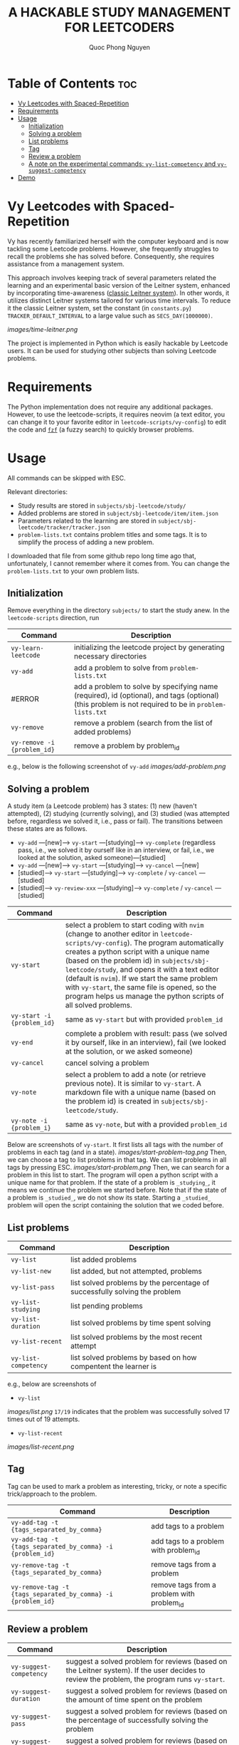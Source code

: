 #+TITLE: A HACKABLE STUDY MANAGEMENT FOR LEETCODERS
#+AUTHOR: Quoc Phong Nguyen
#+DESCRIPTION:
#+FILETAGS:
#+STARTUP: latexpreview
#+STARTUP: showeverything
#+OPTIONS: toc:2

# For math display
#+LATEX_HEADER: \usepackage{amsmath}
#+LATEX_HEADER: \usepackage{amsfonts}
#+LATEX_HEADER: \usepackage{amssymb}
#+LATEX_HEADER: \usepackage{bbm}
#+LATEX_HEADER: \usepackage{unicode-math}

#+LATEX_HEADER: \newcommand{\mbb}[1]{\mathbb{#1}}
#+LATEX_HEADER: \newcommand{\mbf}[1]{\mathbf{#1}}
#+LATEX_HEADER: \newcommand{\mcl}[1]{\mathcal{#1}}
#+LATEX_HEADER: \newcommand{\mbbm}[1]{\mathbbm{#1}}

#+LATEX_HEADER: \DeclareMathOperator*{\argmin}{arg\,min}
#+LATEX_HEADER: \DeclareMathOperator*{\argmax}{arg\,max}

* Table of Contents :toc:
- [[#vy-leetcodes-with-spaced-repetition][Vy Leetcodes with Spaced-Repetition]]
- [[#requirements][Requirements]]
- [[#usage][Usage]]
  - [[#initialization][Initialization]]
  - [[#solving-a-problem][Solving a problem]]
  - [[#list-problems][List problems]]
  - [[#tag][Tag]]
  - [[#review-a-problem][Review a problem]]
  - [[#a-note-on-the-experimental-commands-vy-list-competency-and-vy-suggest-competency][A note on the experimental commands: =vy-list-competency= and =vy-suggest-competency=]]
- [[#demo][Demo]]

* Vy Leetcodes with Spaced-Repetition
Vy has recently familiarized herself with the computer keyboard and is now tackling some Leetcode problems. However, she frequently struggles to recall the problems she has solved before. Consequently, she requires assistance from a management system.

This approach involves keeping track of several parameters related the learning and an experimental basic version of the Leitner system, enhanced by incorporating time-awareness ([[https://en.wikipedia.org/wiki/Leitner_system][classic Leitner system]]). In other words, it utilizes distinct Leitner systems tailored for various time intervals. To reduce it the classic Leitner system, set the constant (in =constants.py=) =TRACKER_DEFAULT_INTERVAL= to a large value such as =SECS_DAY(1000000)=.

[[images/time-leitner.png]]

The project is implemented in Python which is easily hackable by Leetcode users. It can be used for studying other subjects than solving Leetcode problems.

* Requirements
The Python implementation does not require any additional packages. However, to use the leetcode-scripts, it requires neovim (a text editor, you can change it to your favorite editor in =leetcode-scripts/vy-config=) to edit the code and [[https://github.com/junegunn/fzf][=fzf=]] (a fuzzy search) to quickly browser problems.

* Usage

All commands can be skipped with ESC.

Relevant directories:
+ Study results are stored in =subjects/sbj-leetcode/study/=
+ Added problems are stored in =subject/sbj-leetcode/item/item.json=
+ Parameters related to the learning are stored in =subject/sbj-leetcode/tracker/tracker.json=
+ =problem-lists.txt= contains problem titles and some tags. It is to simplify the process of adding a new problem.
I downloaded that file from some github repo long time ago that, unfortunately, I cannot remember where it comes from. You can change the =problem-lists.txt= to your own problem lists.

** Initialization
Remove everything in the directory =subjects/= to start the study anew.
In the =leetcode-scripts= direction, run
|----------------------------------------------------------------+--------------------------------------------------------------------------------------------------------------------------------|
| Command                                                        | Description                                                                                                                    |
|----------------------------------------------------------------+--------------------------------------------------------------------------------------------------------------------------------|
| =vy-learn-leetcode=                                            | initializing the leetcode project by generating necessary directories                                                          |
| =vy-add=                                                       | add a problem to solve from =problem-lists.txt=                                                                                |
| #ERROR                                                         | add a problem to solve by specifying name (required), id (optional), and tags (optional) (this problem is not required to be in =problem-lists.txt= |
| =vy-remove=                                                    | remove a problem (search from the list of added problems)                                                                      |
| =vy-remove -i {problem_id}=                                    | remove a problem by problem_id                                                                                                 |
|----------------------------------------------------------------+--------------------------------------------------------------------------------------------------------------------------------|
#+TBLFM: $1=vy-add -i {problem_id} -n {name} -t {tags_separated_by_comma}

e.g., below is the following screenshot of =vy-add=
[[images/add-problem.png]]

** Solving a problem

A study item (a Leetcode problem) has 3 states: (1) new (haven't attempted), (2) studying (currently solving), and (3) studied (was attempted before, regardless we solved it, i.e., pass or fail). The transitions between these states are as follows.

+ =vy-add= ---[new]---> =vy-start= ---[studying]---> =vy-complete= (regardless pass, i.e., we solved it by ourself like in an interview, or fail, i.e., we looked at the solution, asked someone)---[studied]
+ =vy-add= ---[new]---> =vy-start= ---[studying]---> =vy-cancel= ---[new]
+ [studied]---> =vy-start= ---[studying]---> =vy-complete= / =vy-cancel= ---[studied]
+ [studied]---> =vy-review-xxx= ---[studying]---> =vy-complete= / =vy-cancel= ---[studied]

|----------------------------+--------------------------------------------------------------------------------------------------------------------------------|
| Command                    | Description                                                                                                                    |
|----------------------------+--------------------------------------------------------------------------------------------------------------------------------|
| =vy-start=                 | select a problem to start coding with =nvim= (change to another editor in =leetcode-scripts/vy-config=). The program automatically creates a python script with a unique name (based on the problem id) in =subjects/sbj-leetcode/study=, and opens it with a text editor (default is =nvim=). If we start the same problem with =vy-start=, the same file is opened, so the program helps us manage the python scripts of all solved problems. |
| =vy-start -i {problem_id}= | same as =vy-start= but with provided =problem_id=                                                                           |
| =vy-end=                   | complete a problem with result: pass (we solved it by ourself, like in an interview), fail (we looked at the solution, or we asked someone) |
| =vy-cancel=                | cancel solving a problem                                                                                                       |
| =vy-note=                  | select a problem to add a note (or retrieve previous note). It is similar to =vy-start=. A markdown file with a unique name (based on the problem id) is created in =subjects/sbj-leetcode/study=. |
| =vy-note -i {problem_i}=   | same as =vy-note=, but with a provided =problem_id=                                                                            |
|----------------------------+--------------------------------------------------------------------------------------------------------------------------------|

Below are screenshots of =vy-start=. It first lists all tags with the number of problems in each tag (and in a state).
[[images/start-problem-tag.png]]
Then, we can choose a tag to list problems in that tag. We can list problems in all tags by pressing ESC.
[[images/start-problem.png]]
Then, we can search for a problem in this list to start. The program will open a python script with a unique name for that problem. If the state of a problem is =_studying_=, it means we continue the problem we started before. Note that if the state of a problem is =_studied_=, we do not show its state. Starting a =_studied_= problem will open the script containing the solution that we coded before.

** List problems
|------------------------+----------------------------------------------------------------------------|
| Command                | Description                                                                |
|------------------------+----------------------------------------------------------------------------|
| =vy-list=              | list added problems                                                        |
| =vy-list-new=          | list added, but not attempted, problems                                    |
| =vy-list-pass=         | list solved problems by the percentage of successfully solving the problem |
| =vy-list-studying=     | list pending problems                                                      |
| =vy-list-duration=     | list solved problems by time spent solving                                 |
| =vy-list-recent= | list solved problems by the most recent attempt                            |
| =vy-list-competency=   | list solved problems by based on how compentent the learner is             |
|------------------------+----------------------------------------------------------------------------|

e.g., below are screenshots of
+ =vy-list=
[[images/list.png]]
=17/19= indicates that the problem was successfully solved 17 times out of 19 attempts.

+ =vy-list-recent=
[[images/list-recent.png]]

** Tag
Tag can be used to mark a problem as interesting, tricky, or note a specific trick/approach to the problem.

|--------------------------------------------------------------+--------------------------------------------|
| Command                                                      | Description                                |
|--------------------------------------------------------------+--------------------------------------------|
| =vy-add-tag -t {tags_separated_by_comma}=                    | add tags to a problem                      |
| =vy-add-tag -t {tags_separated_by_comma} -i {problem_id}=    | add tags to a problem with problem_id      |
| =vy-remove-tag -t {tags_separated_by_comma}=                 | remove tags from a problem                 |
| =vy-remove-tag -t {tags_separated_by_comma} -i {problem_id}= | remove tags from a problem with problem_id |
|--------------------------------------------------------------+--------------------------------------------|

** Review a problem
|-------------------------+---------------------------------------------------------------------------------------------------|
| Command                 | Description                                                                                       |
|-------------------------+---------------------------------------------------------------------------------------------------|
| =vy-suggest-competency= | suggest a solved problem for reviews (based on the Leitner system). If the user decides to review the problem, the program runs =vy-start=. |
| =vy-suggest-duration=   | suggest a solved problem for reviews (based on the amount of time spent on the problem            |
| =vy-suggest-pass=       | suggest a solved problem for reviews (based on the percentage of successfully solving the problem |
| =vy-suggest-recent=     | suggest a solved problem for reviews (based on how recent the problem is solved)                  |
|-------------------------+---------------------------------------------------------------------------------------------------|

Below are screenshots of =vy-suggest-competency=. Like =vy-start=, it first lists all tags. 
[[images/start-problem-tag.png]]

Then, we can choose a tag to have a suggestion in that tag. We can consider all tags by pressing ESC. A random problem is suggested based on the criterion: competency, duration, pass, or recent.
[[images/suggest.png]]

There are 3 cases:
1. If the suggested problem is too easy for us, we can choose to skip the suggestion, and request another suggestion
2. If the suggested problem is interesting to us, we can choose to start the suggested problem. Its effect is the same as running =vy-start= on that problem.
3. We can quit the command. We can also do this by pressing ESC.

** A note on the experimental commands: =vy-list-competency= and =vy-suggest-competency=
=vy-list-competency= lists problems based on how competent the learner is about solving it. This competency is measured by the BOX property, shown as B:x. The large the BOX is, the higher the competency is, following the Leitner system. Note that the competency takes into the time since the last seeing the problem. Thus, it seems to be incorrect at first (as the model has not interacted with the learner a lot). For the model to correctly learn the level of competency, run =vy-suggest-competency= and start solving problem that you are not confident; or skip the problem that you are confident. This is a way that the model interacts with the learner to learn about the level of competency.

* Demo
[[https://youtu.be/iKGmgFvu2_w][A screen recording to demo the above functions]]
